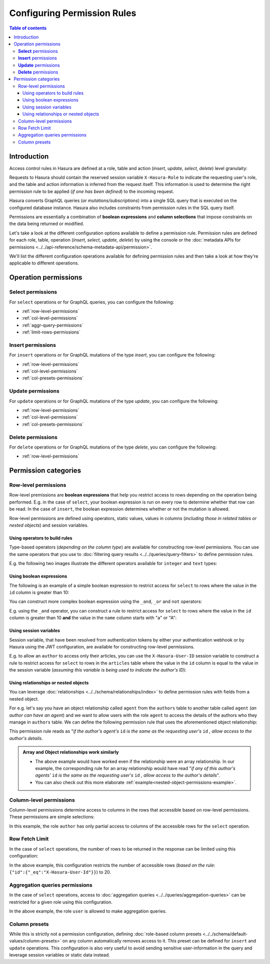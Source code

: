 Configuring Permission Rules
============================

.. contents:: Table of contents
  :backlinks: none
  :depth: 3
  :local:

Introduction
------------

Access control rules in Hasura are defined at a role, table and action (*insert, update, select, delete*)
level granulaity:

.. thumbnail:: ../../../../img/graphql/manual/auth/permission-rule-granularity.png

Requests to Hasura should contain the reserved session variable ``X-Hasura-Role`` to indicate the requesting
user's role, and the table and action information is inferred from the request itself. This information is used
to determine the right permission rule to be applied (*if one has been defined*) to the incoming request.

Hasura converts GraphQL queries (*or mutations/subscriptions*) into a single SQL query that is executed on the
configured database instance.
Hasura also includes constraints from permission rules in the SQL query itself.

Permissions are essentially a combination of **boolean expressions** and **column selections** that impose
constraints on the data being returned or modified.

Let's take a look at the different configuration options available to define a permission rule. Permission
rules are defined for each role, table, operation (*insert, select, update, delete*) by using the console
or the :doc:`metadata APIs for permissions <../../api-reference/schema-metadata-api/permission>`.

We'll list the different configuration operations available for defining permission rules and then take a
look at how they're applicable to different operations.

Operation permissions
---------------------

**Select** permissions
^^^^^^^^^^^^^^^^^^^^^^
For ``select`` operations or for GraphQL queries, you can configure the following:

* :ref:`row-level-permissions`

* :ref:`col-level-permissions`

* :ref:`aggr-query-permissions`

* :ref:`limit-rows-permissions`


**Insert** permissions
^^^^^^^^^^^^^^^^^^^^^^
For ``insert`` operations or for GraphQL mutations of the type *insert*, you can configure the following:

* :ref:`row-level-permissions`

* :ref:`col-level-permissions`

* :ref:`col-presets-permissions`

**Update** permissions
^^^^^^^^^^^^^^^^^^^^^^
For ``update`` operations or for GraphQL mutations of the type *update*, you can configure the following:

* :ref:`row-level-permissions`

* :ref:`col-level-permissions`

* :ref:`col-presets-permissions`

**Delete** permissions
^^^^^^^^^^^^^^^^^^^^^^
For ``delete`` operations or for GraphQL mutations of the type *delete*, you can configure the following:

* :ref:`row-level-permissions`

Permission categories
---------------------

.. _row-level-permissions:

Row-level permissions
^^^^^^^^^^^^^^^^^^^^^

Row-level premissions are **boolean expressions** that help you restrict access to rows depending on the
operation being performed. E.g. in the case of ``select``, your boolean expression is run on every row to
determine whether that row can be read. In the case of ``insert``, the boolean expression determines whether or not the mutation is allowed.

Row-level permissions are defined using operators, static values, values in columns (*including those in
related tables or nested objects*) and session variables.

Using operators to build rules
******************************

Type-based operators (*depending on the column type*) are available for constructing row-level permissions.
You can use the same operators that you use to :doc:`filtering query results <../../queries/query-filters>`
to define permission rules.

E.g. the following two images illustrate the different operators available for ``integer`` and ``text`` types:


.. thumbnail:: ../../../../img/graphql/manual/auth/operators-for-integer-types.png

.. thumbnail:: ../../../../img/graphql/manual/auth/operators-for-text-types.png

Using boolean expressions
*************************

The following is an example of a simple boolean expression to restrict access for ``select`` to rows where
the value in the ``id`` column is greater than 10:

.. thumbnail:: ../../../../img/graphql/manual/auth/simple-boolean-expression.png

You can construct more complex boolean expression using the ``_and``, ``_or`` and ``not`` operators:

.. thumbnail:: ../../../../img/graphql/manual/auth/boolean-operators.png

E.g. using the ``_and`` operator, you can construct a rule to restrict access for ``select`` to rows where
the value in the ``id`` column is greater than 10 **and** the value in the ``name`` column starts with "a"
or "A":

.. thumbnail:: ../../../../img/graphql/manual/auth/composite-boolean-expression.png

Using session variables
***********************

Session variable, that have been resolved from authentication tokens by either your authentication webhook or
by Hasura using the JWT configuration, are available for constructing row-level permissions.

E.g. to allow an ``author`` to access only their articles, you can use the ``X-Hasura-User-ID`` session variable
to construct a rule to restrict access for ``select`` to rows in the ``articles`` table where the value in the
``id`` column is equal to the value in the session variable (*assuming this variable is being used to indicate
the author's ID*):

.. thumbnail:: ../../../../img/graphql/manual/auth/session-variables-in-permissions-simple-example.png

.. _relationships-in-permissions:

Using relationships or nested objects
*************************************

You can leverage :doc:`relationships <../../schema/relationships/index>` to define permission rules with fields
from a nested object.

For e.g. let's say you have an object relationship called ``agent`` from the ``authors`` table to another table
called ``agent`` (*an author can have an agent*) and we want to allow users with the role ``agent`` to access
the details of the authors who they manage in ``authors`` table. We can define the following permission rule
that uses the aforementioned object relationship:

.. thumbnail:: ../../../../img/graphql/manual/auth/nested-object-permission-simple-example.png

This permission rule reads as "*if the author's agent's*  ``id``  *is the same as the requesting user's*
``id`` *, allow access to the author's details*.


.. admonition:: Array and Object relationships work similarly

   - The above example would have worked even if the relationship were an array relationship. In our example,
     the corresponding rule for an array relationship would have read "*if any of this author's agents'* ``id``
     *is the same as the requesting user's* ``id`` *, allow access to the author's details*".

   - You can also check out this more elaborate :ref:`example<nested-object-permissions-example>`.


.. _col-level-permissions:

Column-level permissions
^^^^^^^^^^^^^^^^^^^^^^^^
Column-level permissions determine access to columns in the rows that accessible based on row-level
permissions. These permissions are simple selections:

.. thumbnail:: ../../../../img/graphql/manual/auth/column-level-permissions.png

In this example, the role ``author`` has only partial access to columns of the accessible rows for
the ``select`` operation.

.. _limit-rows-permissions:

Row Fetch Limit
^^^^^^^^^^^^^^^

In the case of ``select`` operations, the number of rows to be returned in the response can be limited
using this configuration:

.. thumbnail:: ../../../../img/graphql/manual/auth/limit-rows-for-select.png

In the above example, this configuration  restricts the number of accessible rows (*based on the rule*:
``{"id":{"_eq":"X-Hasura-User-Id"}}``) to 20.

.. _aggr-query-permissions:

Aggregation queries permissions
^^^^^^^^^^^^^^^^^^^^^^^^^^^^^^^

In the case of ``select`` operations, access to :doc:`aggregation queries <../../queries/aggregation-queries>`
can be restricted for a given role using this configuration.

.. thumbnail:: ../../../../img/graphql/manual/auth/aggregation-query-permissions.png

In the above example, the role ``user`` is allowed to make aggregation queries.

.. _col-presets-permissions:

Column presets
^^^^^^^^^^^^^^

While this is strictly not a permission configuration, defining
:doc:`role-based column presets <../../schema/default-values/column-presets>` on any column automatically
removes access to it. This preset can be defined for ``insert`` and ``update`` operations. This configuration
is also very useful to avoid sending sensitive user-information in the query and leverage session variables
or static data instead.
